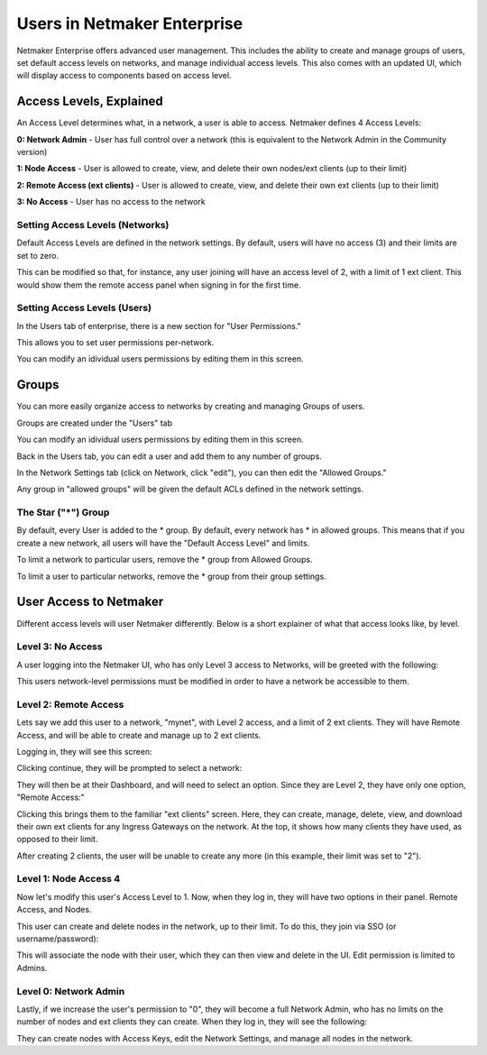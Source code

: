 =================================
Users in Netmaker Enterprise
=================================
Netmaker Enterprise offers advanced user management. This includes the ability to create and manage groups of users, set default access levels on networks, and manage individual access levels. This also comes with an updated UI, which will display access to components based on access level.


Access Levels, Explained
=================================

An Access Level determines what, in a network, a user is able to access. Netmaker defines 4 Access Levels:
  
**0: Network Admin** - User has full control over a network (this is equivalent to the Network Admin in the Community version)  
  
**1: Node Access** - User is allowed to create, view, and delete their own nodes/ext clients (up to their limit)  
  
**2: Remote Access (ext clients)** - User is allowed to create, view, and delete their own ext clients (up to their limit)  
  
**3: No Access** - User has no access to the network
  
Setting Access Levels (Networks)
----------------------------------

.. image:: images/users/groups-3.png
   :width: 80%
   :alt: Network Access Level
   :align: center

Default Access Levels are defined in the network settings. By default, users will have no access (3) and their limits are set to zero.

This can be modified so that, for instance, any user joining will have an access level of 2, with a limit of 1 ext client. This would show them the remote access panel when signing in for the first time.

Setting Access Levels (Users)
----------------------------------

In the Users tab of enterprise, there is a new section for "User Permissions."

.. image:: images/users/users-1.png
   :width: 80%
   :alt: Network Access Level
   :align: center

This allows you to set user permissions per-network.

.. image:: images/users/users-2.png
   :width: 80%
   :alt: Network Access Level
   :align: center

You can modify an idividual users permissions by editing them in this screen.

.. image:: images/users/users-3.png
   :width: 80%
   :alt: Network Access Level
   :align: center

Groups
============

You can more easily organize access to networks by creating and managing Groups of users.

Groups are created under the "Users" tab

You can modify an idividual users permissions by editing them in this screen.

.. image:: images/users/groups-1.png
   :width: 80%
   :alt: Groups
   :align: center

Back in the Users tab, you can edit a user and add them to any number of groups.

.. image:: images/users/groups-2.png
   :width: 80%
   :alt: Groups
   :align: center

In the Network Settings tab (click on Network, click "edit"), you can then edit the "Allowed Groups."

.. image:: images/users/groups-3.png
   :width: 80%
   :alt: Groups
   :align: center

Any group in "allowed groups" will be given the default ACLs defined in the network settings.

The Star ("*") Group
-------------------------

By default, every User is added to the * group. By default, every network has * in allowed groups. This means that if you create a new network, all users will have the "Default Access Level" and limits.

To limit a network to particular users, remove the * group from Allowed Groups.

To limit a user to particular networks, remove the * group from their group settings.

User Access to Netmaker
=====================================

Different access levels will user Netmaker differently. Below is a short explainer of what that access looks like, by level.

Level 3: No Access
------------------------

A user logging into the Netmaker UI, who has only Level 3 access to Networks, will be greeted with the following:

.. image:: images/users/dashboard-no-access.png
   :width: 80%
   :alt: No Access
   :align: center

This users network-level permissions must be modified in order to have a network be accessible to them.

Level 2: Remote Access
------------------------

Lets say we add this user to a network, "mynet", with Level 2 access, and a limit of 2 ext clients. They will have Remote Access, and will be able to create and manage up to 2 ext clients.

Logging in, they will see this screen:

.. image:: images/users/non-admin-dashboard-1.png
   :width: 80%
   :alt: Welcome Screen
   :align: center

Clicking continue, they will be prompted to select a network:

.. image:: images/users/user-dashboard-1.png
   :width: 80%
   :alt: Select Network
   :align: center

They will then be at their Dashboard, and will need to select an option. Since they are Level 2, they have only one option, "Remote Access:"

.. image:: images/users/user-dashboard-2.png
   :width: 80%
   :alt: Remote Access 1
   :align: center

Clicking this brings them to the familiar "ext clients" screen. Here, they can create, manage, delete, view, and download their own ext clients for any Ingress Gateways on the network. At the top, it shows how many clients they have used, as opposed to their limit.

.. image:: images/users/user-dashboard-3.png
   :width: 80%
   :alt: Remote Access 2
   :align: center

After creating 2 clients, the user will be unable to create any more (in this example, their limit was set to "2").


.. image:: images/users/user-dashboard-4.png
   :width: 80%
   :alt: Remote Access 3
   :align: center


Level 1: Node Access 4
------------------------

Now let's modify this user's Access Level to 1. Now, when they log in, they will have two options in their panel. Remote Access, and Nodes.

.. image:: images/users/user-dashboard-5.png
   :width: 80%
   :alt: Node User 1
   :align: center

This user can create and delete nodes in the network, up to their limit. To do this, they join via SSO (or username/password):

.. image:: images/users/user-dashboard-7.png
   :width: 80%
   :alt: Node User 2
   :align: center

.. image:: images/users/user-dashboard-8.png
   :width: 80%
   :alt: Node User 3
   :align: center

This will associate the node with their user, which they can then view and delete in the UI. Edit permission is limited to Admins.

.. image:: images/users/user-dashboard-9.png
   :width: 80%
   :alt: Node User 4
   :align: center

Level 0: Network Admin
------------------------

Lastly, if we increase the user's permission to "0", they will become a full Network Admin, who has no limits on the number of nodes and ext clients they can create. When they log in, they will see the following:

.. image:: images/users/user-dashboard-10.png
   :width: 80%
   :alt: Network Admin
   :align: center

They can create nodes with Access Keys, edit the Network Settings, and manage all nodes in the network.


